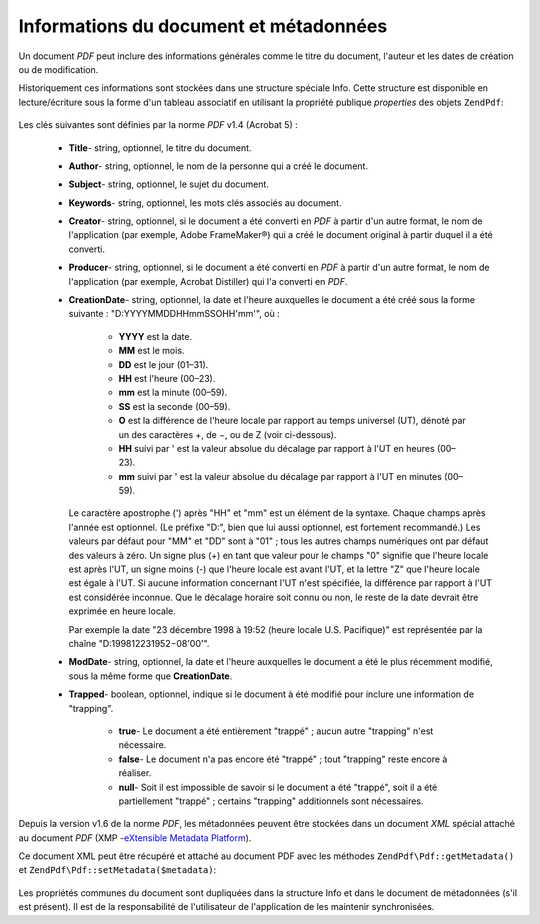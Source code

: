 .. EN-Revision: none
.. _zendpdf.info:

Informations du document et métadonnées
=======================================

Un document *PDF* peut inclure des informations générales comme le titre du document, l'auteur et les dates de
création ou de modification.

Historiquement ces informations sont stockées dans une structure spéciale Info. Cette structure est disponible en
lecture/écriture sous la forme d'un tableau associatif en utilisant la propriété publique *properties* des
objets ``ZendPdf``:

   .. code-block:: php
      :linenos:

      $pdf = ZendPdf\Pdf::load($pdfPath);

      echo $pdf->properties['Title'] . "\n";
      echo $pdf->properties['Author'] . "\n";

      $pdf->properties['Title'] = 'Nouveau Titre.';
      $pdf->save($pdfPath);



Les clés suivantes sont définies par la norme *PDF* v1.4 (Acrobat 5) :

   - **Title**- string, optionnel, le titre du document.

   - **Author**- string, optionnel, le nom de la personne qui a créé le document.

   - **Subject**- string, optionnel, le sujet du document.

   - **Keywords**- string, optionnel, les mots clés associés au document.

   - **Creator**- string, optionnel, si le document a été converti en *PDF* à partir d'un autre format, le nom
     de l'application (par exemple, Adobe FrameMaker®) qui a créé le document original à partir duquel il a
     été converti.

   - **Producer**- string, optionnel, si le document a été converti en *PDF* à partir d'un autre format, le nom
     de l'application (par exemple, Acrobat Distiller) qui l'a converti en *PDF*.

   - **CreationDate**- string, optionnel, la date et l'heure auxquelles le document a été créé sous la forme
     suivante : "D:YYYYMMDDHHmmSSOHH'mm'", où :

        - **YYYY** est la date.

        - **MM** est le mois.

        - **DD** est le jour (01–31).

        - **HH** est l'heure (00–23).

        - **mm** est la minute (00–59).

        - **SS** est la seconde (00–59).

        - **O** est la différence de l'heure locale par rapport au temps universel (UT), dénoté par un des
          caractères +, de −, ou de Z (voir ci-dessous).

        - **HH** suivi par ' est la valeur absolue du décalage par rapport à l'UT en heures (00–23).

        - **mm** suivi par ' est la valeur absolue du décalage par rapport à l'UT en minutes (00–59).

     Le caractère apostrophe (') après "HH" et "mm" est un élément de la syntaxe. Chaque champs après l'année
     est optionnel. (Le préfixe "D:", bien que lui aussi optionnel, est fortement recommandé.) Les valeurs par
     défaut pour "MM" et "DD" sont à "01" ; tous les autres champs numériques ont par défaut des valeurs à
     zéro. Un signe plus (+) en tant que valeur pour le champs "0" signifie que l'heure locale est après l'UT, un
     signe moins (-) que l'heure locale est avant l'UT, et la lettre "Z" que l'heure locale est égale à l'UT. Si
     aucune information concernant l'UT n'est spécifiée, la différence par rapport à l'UT est considérée
     inconnue. Que le décalage horaire soit connu ou non, le reste de la date devrait être exprimée en heure
     locale.

     Par exemple la date "23 décembre 1998 à 19:52 (heure locale U.S. Pacifique)" est représentée par la
     chaîne "D:199812231952−08'00'".

   - **ModDate**- string, optionnel, la date et l'heure auxquelles le document a été le plus récemment modifié,
     sous la même forme que **CreationDate**.

   - **Trapped**- boolean, optionnel, indique si le document à été modifié pour inclure une information de
     "trapping".

        - **true**- Le document a été entièrement "trappé" ; aucun autre "trapping" n'est nécessaire.

        - **false**- Le document n'a pas encore été "trappé" ; tout "trapping" reste encore à réaliser.

        - **null**- Soit il est impossible de savoir si le document a été "trappé", soit il a été
          partiellement "trappé" ; certains "trapping" additionnels sont nécessaires.





Depuis la version v1.6 de la norme *PDF*, les métadonnées peuvent être stockées dans un document *XML* spécial
attaché au document *PDF* (XMP -`eXtensible Metadata Platform`_).

Ce document XML peut être récupéré et attaché au document PDF avec les méthodes ``ZendPdf\Pdf::getMetadata()``
et ``ZendPdf\Pdf::setMetadata($metadata)``:

   .. code-block:: php
      :linenos:

      $pdf = ZendPdf\Pdf::load($pdfPath);
      $metadata = $pdf->getMetadata();
      $metadataDOM = new DOMDocument();
      $metadataDOM->loadXML($metadata);

      $xpath = new DOMXPath($metadataDOM);
      $pdfPreffixNamespaceURI = $xpath->query('/rdf:RDF/rdf:Description')
                                      ->item(0)
                                      ->lookupNamespaceURI('pdf');
      $xpath->registerNamespace('pdf', $pdfPreffixNamespaceURI);

      $titleNode = $xpath->query('/rdf:RDF/rdf:Description/pdf:Title')
                         ->item(0);
      $title = $titleNode->nodeValue;
      ...

      $titleNode->nodeValue = 'Nouveau titre';
      $pdf->setMetadata($metadataDOM->saveXML());
      $pdf->save($pdfPath);



Les propriétés communes du document sont dupliquées dans la structure Info et dans le document de métadonnées
(s'il est présent). Il est de la responsabilité de l'utilisateur de l'application de les maintenir
synchronisées.



.. _`eXtensible Metadata Platform`: http://www.adobe.com/products/xmp/
